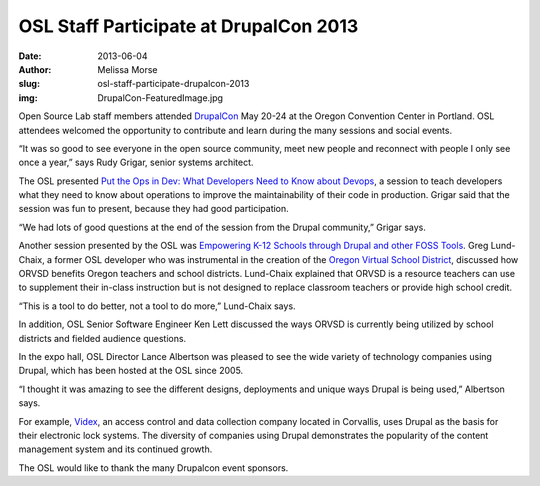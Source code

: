 OSL Staff Participate at DrupalCon 2013
=======================================
:date: 2013-06-04
:author: Melissa Morse
:slug: osl-staff-participate-drupalcon-2013
:img: DrupalCon-FeaturedImage.jpg

Open Source Lab staff members attended `DrupalCon`_ May 20-24 at the Oregon
Convention Center in Portland. OSL attendees welcomed the opportunity to
contribute and learn during the many sessions and social events.

“It was so good to see everyone in the open source community, meet new people
and reconnect with people I only see once a year,” says Rudy Grigar, senior
systems architect.

The OSL presented
`Put the Ops in Dev: What Developers Need to Know about Devops`_, a session to
teach developers what they need to know about operations to improve the
maintainability of their code in production. Grigar said that the session was
fun to present, because they had good participation.

“We had lots of good questions at the end of the session from the Drupal
community,” Grigar says.

Another session presented by the OSL was
`Empowering K-12 Schools through Drupal and other FOSS Tools`_. Greg Lund-Chaix,
a former OSL developer who was instrumental in the creation of the `Oregon
Virtual School District`_, discussed how ORVSD benefits Oregon teachers and
school districts. Lund-Chaix explained that ORVSD is a resource teachers can use
to supplement their in-class instruction but is not designed to replace
classroom teachers or provide high school credit.

“This is a tool to do better, not a tool to do more,” Lund-Chaix says.

In addition, OSL Senior Software Engineer Ken Lett discussed the ways ORVSD is
currently being utilized by school districts and fielded audience questions.

In the expo hall, OSL Director Lance Albertson was pleased to see the wide
variety of technology companies using Drupal, which has been hosted at the OSL
since 2005.

“I thought it was amazing to see the different designs, deployments and unique
ways Drupal is being used,” Albertson says.

For example, `Videx`_, an access control and data collection company located in
Corvallis, uses Drupal as the basis for their electronic lock systems. The
diversity of companies using Drupal demonstrates the popularity of the content
management system and its continued growth.

The OSL would like to thank the many Drupalcon event sponsors.

.. _DrupalCon: https://portland2013.drupal.org/
.. _Put the Ops in Dev\: What Developers Need to Know about Devops: https://portland2013.drupal.org/session/put-ops-dev-what-developers-need-know-about-devops
.. _Empowering K-12 Schools through Drupal and other FOSS Tools: https://portland2013.drupal.org/node/3373
.. _Oregon Virtual School District: http://orvsd.org/
.. _Videx: http://www.videx.com/
